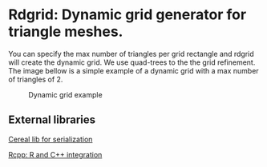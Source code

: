 * Rdgrid: Dynamic grid generator for triangle meshes. 

You can specify the max number of triangles per grid rectangle and rdgrid will create the dynamic grid. We use quad-trees to the the grid refinement. The image bellow is a simple example of a dynamic grid with a max number of triangles of 2.

#+CAPTION: Dynamic grid example
[[./grid.png]]

** External libraries 

[[https://uscilab.github.io/cereal/][Cereal lib for serialization]]

[[https://www.rcpp.org/][Rcpp: R and C++ integration]]
